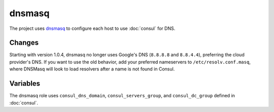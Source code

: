 dnsmasq
=======

The project uses `dnsmasq <http://www.thekelleys.org.uk/dnsmasq/doc.html>`_ to
configure each host to use :doc:`consul` for DNS.

Changes
-------

.. versionadded: 1.0.4

Starting with version 1.0.4, dnsmasq no longer uses Google's DNS (``8.8.8.8``
and ``8.8.4.4``), preferring the cloud provider's DNS. If you want to use the
old behavior, add your preferred nameservers to ``/etc/resolv.conf.masq``, where
DNSMasq will look to load resolvers after a name is not found in Consul.

Variables
---------

The dnsmasq role uses ``consul_dns_domain``, ``consul_servers_group``, and
``consul_dc_group`` defined in :doc:`consul`.

.. data:: mantl_dns_version

   The version of ``mantl-dns`` to install.

   Default: ``1.0.0``
